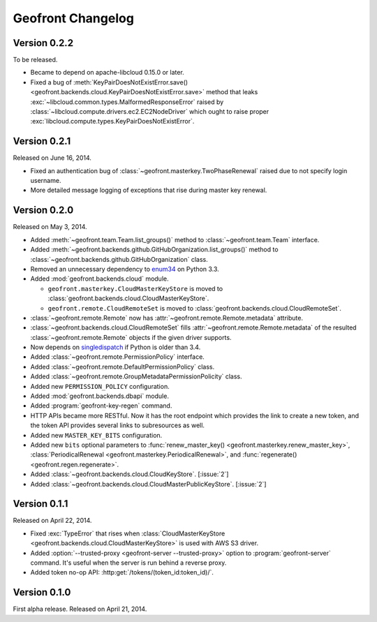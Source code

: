 Geofront Changelog
==================

Version 0.2.2
-------------

To be released.

- Became to depend on apache-libcloud 0.15.0 or later.
- Fixed a bug of :meth:`KeyPairDoesNotExistError.save()
  <geofront.backends.cloud.KeyPairDoesNotExistError.save>` method that
  leaks :exc:`~libcloud.common.types.MalformedResponseError` raised by
  :class:`~libcloud.compute.drivers.ec2.EC2NodeDriver` which ought to
  raise proper :exc:`libcloud.compute.types.KeyPairDoesNotExistError`.

Version 0.2.1
-------------

Released on June 16, 2014.

- Fixed an authentication bug of :class:`~geofront.masterkey.TwoPhaseRenewal`
  raised due to not specify login username.
- More detailed message logging of exceptions that rise during master key
  renewal.


Version 0.2.0
-------------

Released on May 3, 2014.

- Added :meth:`~geofront.team.Team.list_groups()` method to
  :class:`~geofront.team.Team` interface.
- Added :meth:`~geofront.backends.github.GitHubOrganization.list_groups()`
  method to :class:`~geofront.backends.github.GitHubOrganization` class.
- Removed an unnecessary dependency to enum34_ on Python 3.3.
- Added :mod:`geofront.backends.cloud` module.

  - ``geofront.masterkey.CloudMasterKeyStore`` is moved to
    :class:`geofront.backends.cloud.CloudMasterKeyStore`.
  - ``geofront.remote.CloudRemoteSet`` is moved to
    :class:`geofront.backends.cloud.CloudRemoteSet`.

- :class:`~geofront.remote.Remote` now has
  :attr:`~geofront.remote.Remote.metadata` attribute.
- :class:`~geofront.backends.cloud.CloudRemoteSet` fills
  :attr:`~geofront.remote.Remote.metadata` of the resulted
  :class:`~geofront.remote.Remote` objects if the given driver supports.
- Now depends on singledispatch_ if Python is older than 3.4.
- Added :class:`~geofront.remote.PermissionPolicy` interface.
- Added :class:`~geofront.remote.DefaultPermissionPolicy` class.
- Added :class:`~geofront.remote.GroupMetadataPermissionPolicity` class.
- Added new ``PERMISSION_POLICY`` configuration.
- Added :mod:`geofront.backends.dbapi` module.
- Added :program:`geofront-key-regen` command.
- HTTP APIs became more RESTful.  Now it has the root endpoint which provides
  the link to create a new token, and the token API provides several
  links to subresources as well.
- Added new ``MASTER_KEY_BITS`` configuration.
- Added new ``bits`` optional parameters to :func:`renew_master_key()
  <geofront.masterkey.renew_master_key>`, :class:`PeriodicalRenewal
  <geofront.masterkey.PeriodicalRenewal>`, and :func:`regenerate()
  <geofront.regen.regenerate>`.
- Added :class:`~geofront.backends.cloud.CloudKeyStore`.  [:issue:`2`]
- Added :class:`~geofront.backends.cloud.CloudMasterPublicKeyStore`.
  [:issue:`2`]

.. _enum34: https://pypi.python.org/pypi/enum34
.. _singledispatch: https://pypi.python.org/pypi/singledispatch


Version 0.1.1
-------------

Released on April 22, 2014.

- Fixed :exc:`TypeError` that rises when :class:`CloudMasterKeyStore
  <geofront.backends.cloud.CloudMasterKeyStore>` is used with AWS S3 driver.
- Added :option:`--trusted-proxy <geofront-server --trusted-proxy>` option
  to :program:`geofront-server` command.  It's useful when the server is
  run behind a reverse proxy.
- Added token no-op API: :http:get:`/tokens/(token_id:token_id)/`.


Version 0.1.0
-------------

First alpha release.  Released on April 21, 2014.

